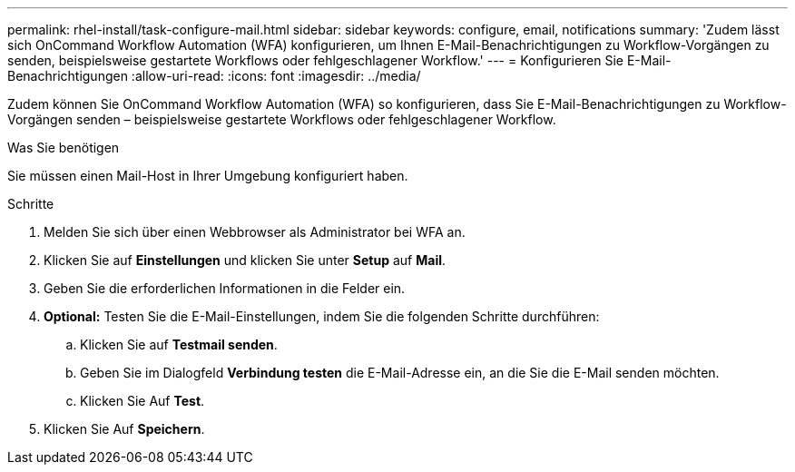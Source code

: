 ---
permalink: rhel-install/task-configure-mail.html 
sidebar: sidebar 
keywords: configure, email, notifications 
summary: 'Zudem lässt sich OnCommand Workflow Automation (WFA) konfigurieren, um Ihnen E-Mail-Benachrichtigungen zu Workflow-Vorgängen zu senden, beispielsweise gestartete Workflows oder fehlgeschlagener Workflow.' 
---
= Konfigurieren Sie E-Mail-Benachrichtigungen
:allow-uri-read: 
:icons: font
:imagesdir: ../media/


[role="lead"]
Zudem können Sie OnCommand Workflow Automation (WFA) so konfigurieren, dass Sie E-Mail-Benachrichtigungen zu Workflow-Vorgängen senden – beispielsweise gestartete Workflows oder fehlgeschlagener Workflow.

.Was Sie benötigen
Sie müssen einen Mail-Host in Ihrer Umgebung konfiguriert haben.

.Schritte
. Melden Sie sich über einen Webbrowser als Administrator bei WFA an.
. Klicken Sie auf *Einstellungen* und klicken Sie unter *Setup* auf *Mail*.
. Geben Sie die erforderlichen Informationen in die Felder ein.
. *Optional:* Testen Sie die E-Mail-Einstellungen, indem Sie die folgenden Schritte durchführen:
+
.. Klicken Sie auf *Testmail senden*.
.. Geben Sie im Dialogfeld *Verbindung testen* die E-Mail-Adresse ein, an die Sie die E-Mail senden möchten.
.. Klicken Sie Auf *Test*.


. Klicken Sie Auf *Speichern*.

